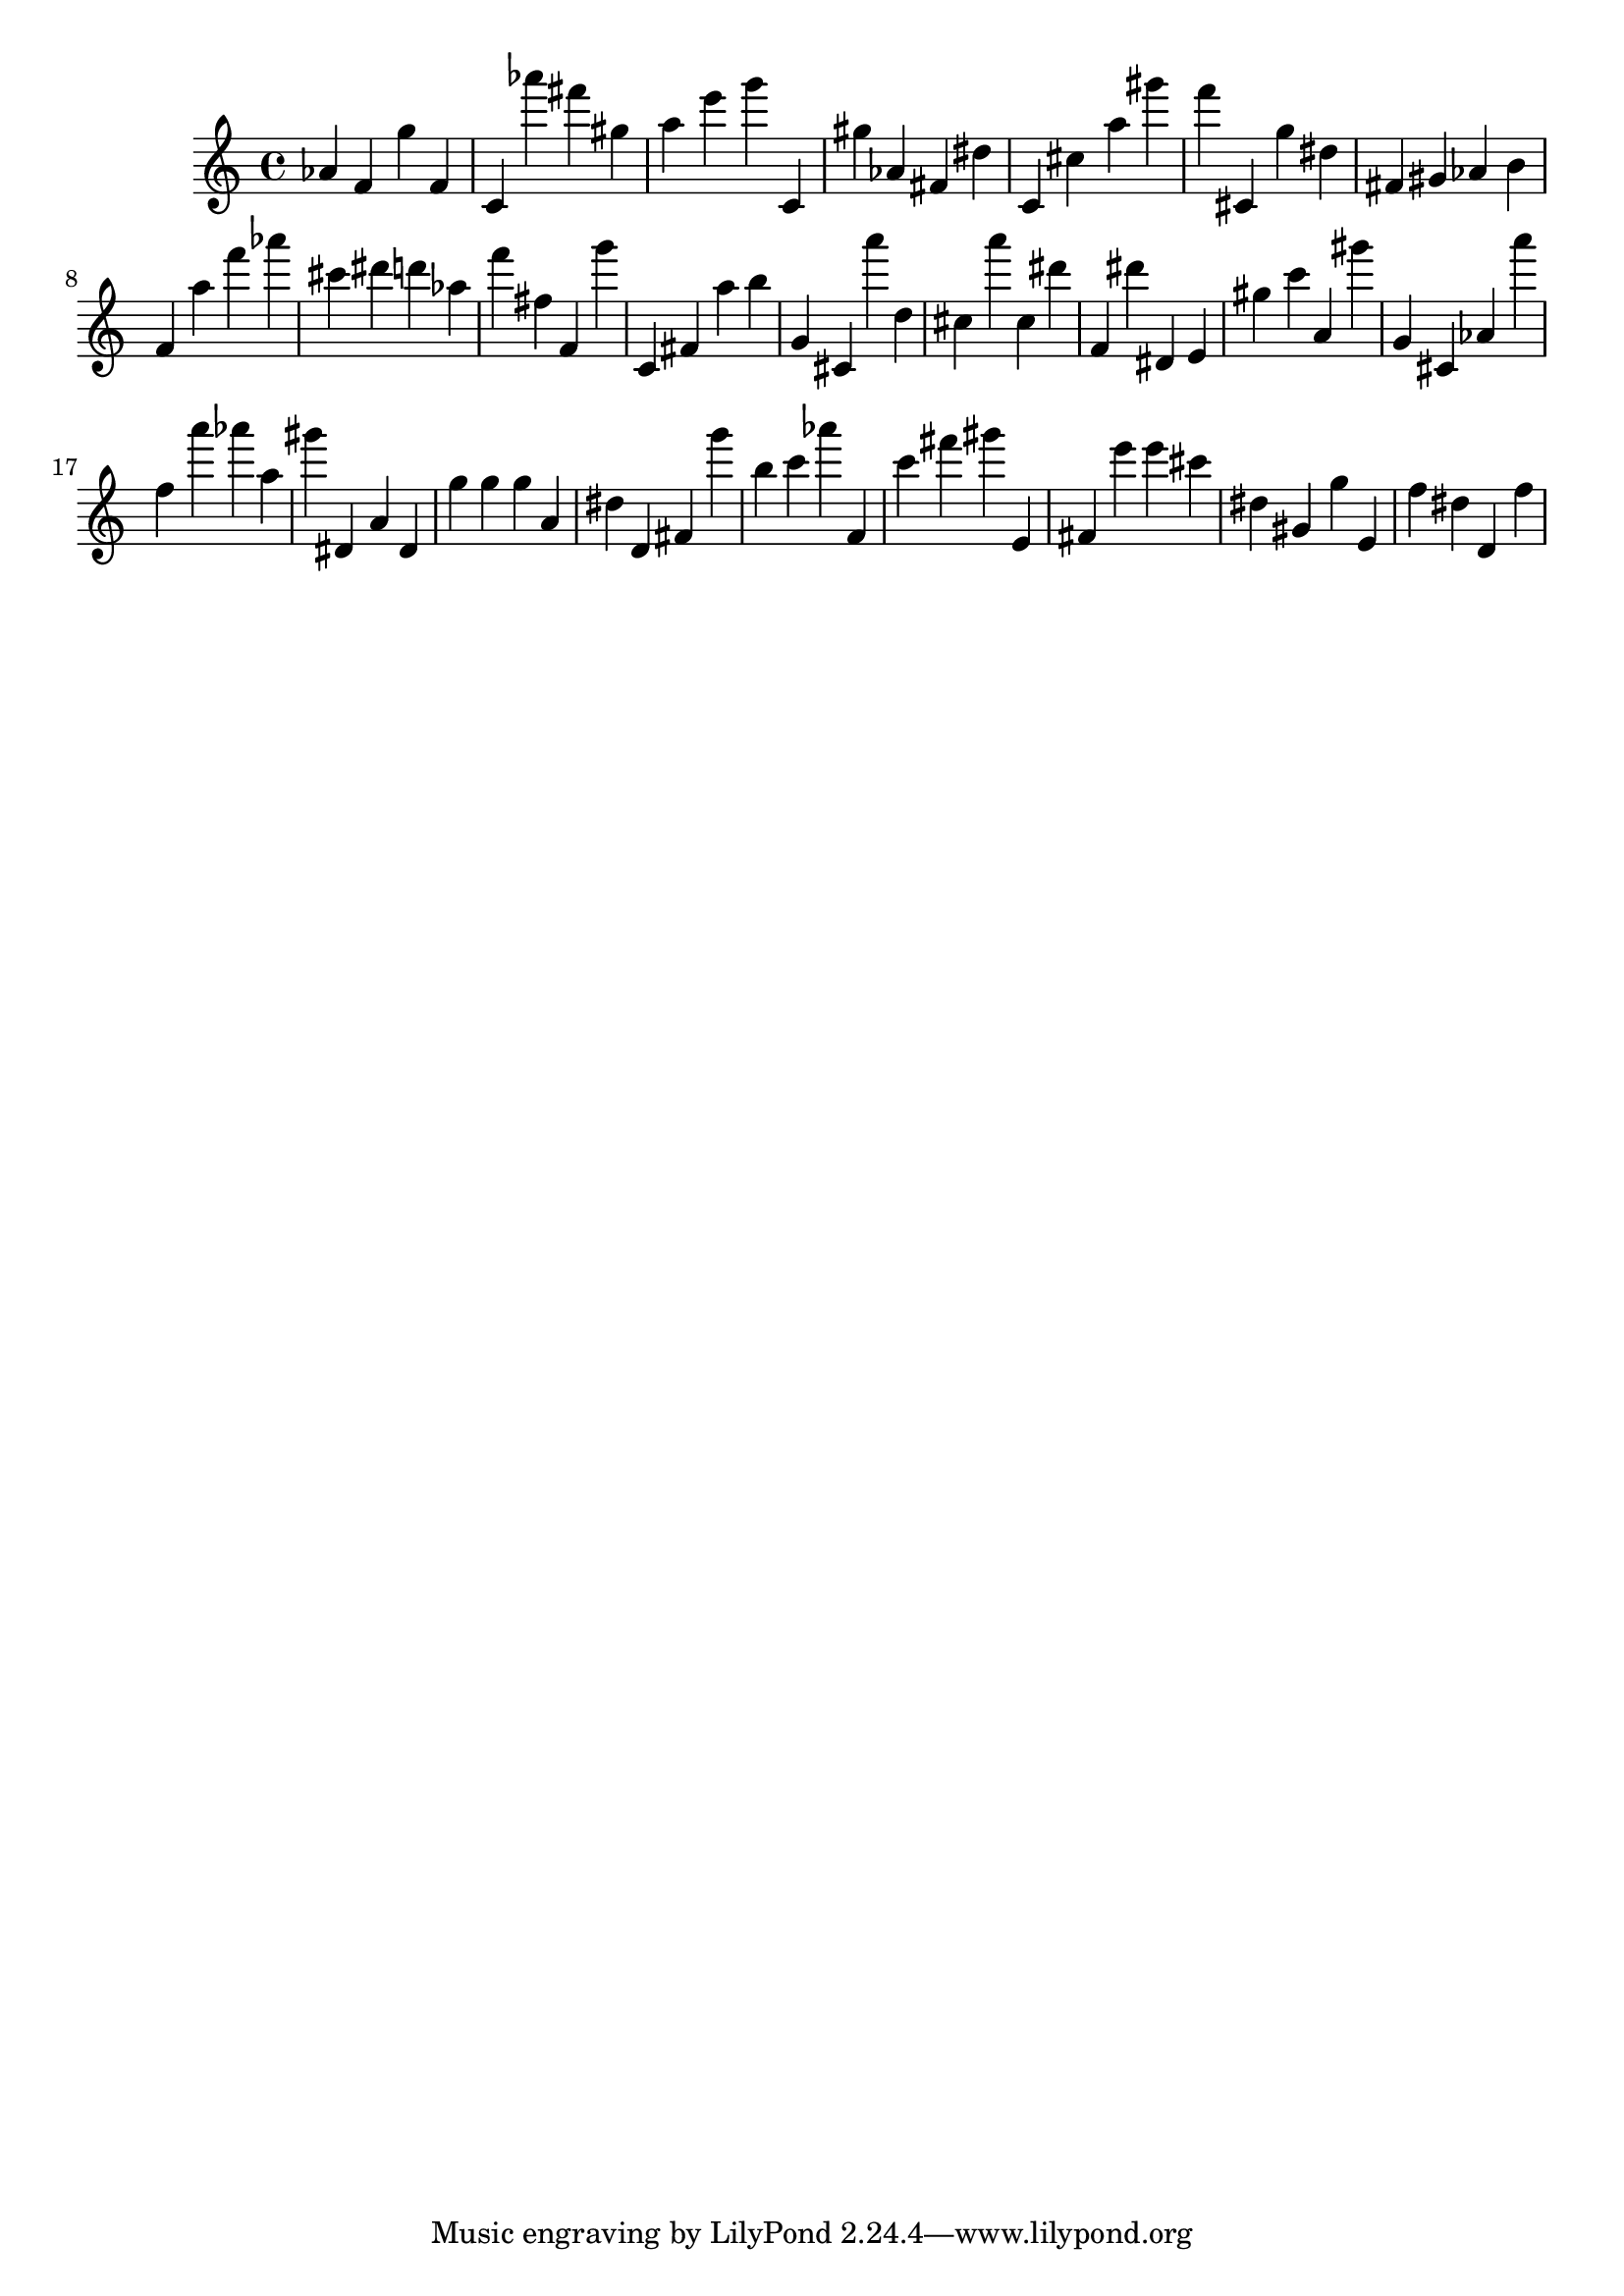 \version "2.18.2"

\score {

{

\clef treble
as' f' g'' f' c' as''' fis''' gis'' a'' e''' g''' c' gis'' as' fis' dis'' c' cis'' a'' gis''' f''' cis' g'' dis'' fis' gis' as' b' f' a'' f''' as''' cis''' dis''' d''' as'' f''' fis'' f' g''' c' fis' a'' b'' g' cis' a''' d'' cis'' a''' cis'' dis''' f' dis''' dis' e' gis'' c''' a' gis''' g' cis' as' a''' f'' a''' as''' a'' gis''' dis' a' dis' g'' g'' g'' a' dis'' d' fis' g''' b'' c''' as''' f' c''' fis''' gis''' e' fis' e''' e''' cis''' dis'' gis' g'' e' f'' dis'' d' f'' 
}

 \midi { }
 \layout { }
}